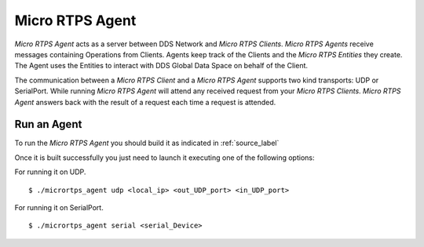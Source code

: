 Micro RTPS Agent
================

*Micro RTPS Agent* acts as a server between DDS Network and *Micro RTPS Clients*. *Micro RTPS Agents* receive messages containing Operations from Clients. Agents keep track of the Clients and the *Micro RTPS Entities* they create. The Agent uses the Entities to interact with DDS Global Data Space on behalf of the Client.

The communication between a *Micro RTPS Client* and a *Micro RTPS Agent* supports two kind transports: UDP or SerialPort. While running *Micro RTPS Agent* will attend any received request from your *Micro RTPS Clients*. *Micro RTPS Agent* answers back with the result of a request each time a request is attended.

Run an Agent
------------

To run the *Micro RTPS Agent* you should build it as indicated in :ref:`source_label`

Once it is built successfully you just need to launch it executing one of the following options:

For running it on UDP.  ::

    $ ./micrortps_agent udp <local_ip> <out_UDP_port> <in_UDP_port>

For running it on SerialPort.  ::

    $ ./micrortps_agent serial <serial_Device>
